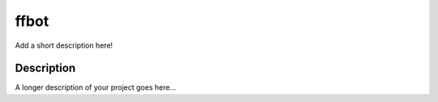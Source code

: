 =====
ffbot
=====


Add a short description here!


Description
===========

A longer description of your project goes here...

